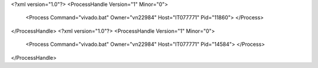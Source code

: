 <?xml version="1.0"?>
<ProcessHandle Version="1" Minor="0">
    <Process Command="vivado.bat" Owner="vn22984" Host="IT077771" Pid="11860">
    </Process>
</ProcessHandle>
<?xml version="1.0"?>
<ProcessHandle Version="1" Minor="0">
    <Process Command="vivado.bat" Owner="vn22984" Host="IT077771" Pid="14584">
    </Process>
</ProcessHandle>
